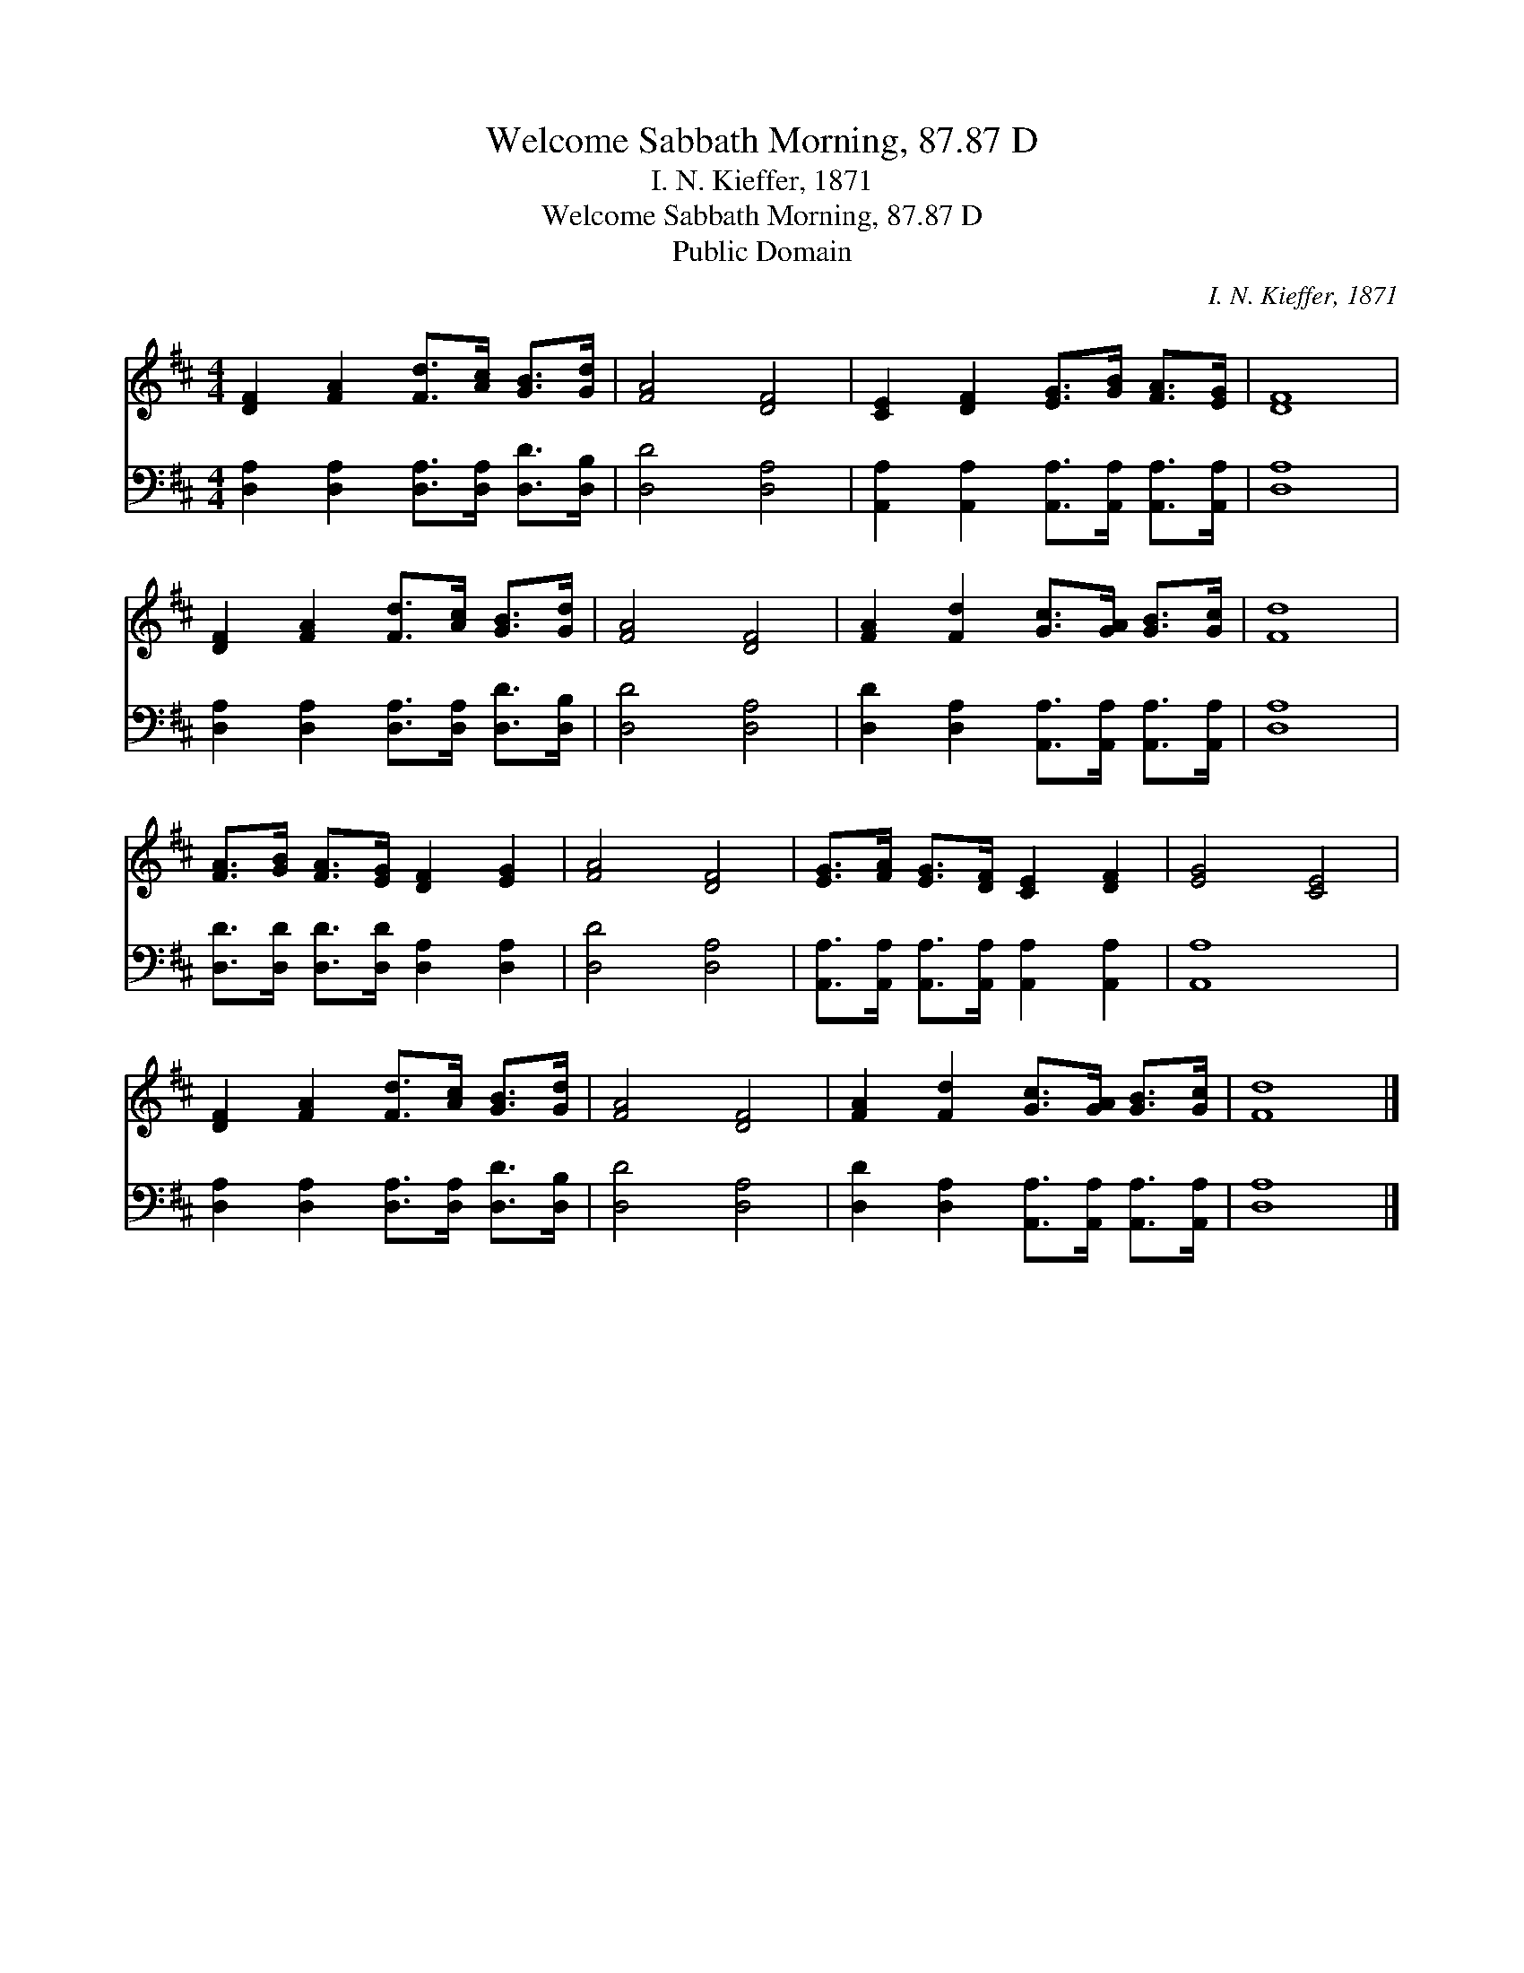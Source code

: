 X:1
T:Welcome Sabbath Morning, 87.87 D
T:I. N. Kieffer, 1871
T:Welcome Sabbath Morning, 87.87 D
T:Public Domain
C:I. N. Kieffer, 1871
Z:Public Domain
%%score 1 2
L:1/8
M:4/4
K:D
V:1 treble 
V:2 bass 
V:1
 [DF]2 [FA]2 [Fd]>[Ac] [GB]>[Gd] | [FA]4 [DF]4 | [CE]2 [DF]2 [EG]>[GB] [FA]>[EG] | [DF]8 | %4
 [DF]2 [FA]2 [Fd]>[Ac] [GB]>[Gd] | [FA]4 [DF]4 | [FA]2 [Fd]2 [Gc]>[GA] [GB]>[Gc] | [Fd]8 | %8
 [FA]>[GB] [FA]>[EG] [DF]2 [EG]2 | [FA]4 [DF]4 | [EG]>[FA] [EG]>[DF] [CE]2 [DF]2 | [EG]4 [CE]4 | %12
 [DF]2 [FA]2 [Fd]>[Ac] [GB]>[Gd] | [FA]4 [DF]4 | [FA]2 [Fd]2 [Gc]>[GA] [GB]>[Gc] | [Fd]8 |] %16
V:2
 [D,A,]2 [D,A,]2 [D,A,]>[D,A,] [D,D]>[D,B,] | [D,D]4 [D,A,]4 | %2
 [A,,A,]2 [A,,A,]2 [A,,A,]>[A,,A,] [A,,A,]>[A,,A,] | [D,A,]8 | %4
 [D,A,]2 [D,A,]2 [D,A,]>[D,A,] [D,D]>[D,B,] | [D,D]4 [D,A,]4 | %6
 [D,D]2 [D,A,]2 [A,,A,]>[A,,A,] [A,,A,]>[A,,A,] | [D,A,]8 | %8
 [D,D]>[D,D] [D,D]>[D,D] [D,A,]2 [D,A,]2 | [D,D]4 [D,A,]4 | %10
 [A,,A,]>[A,,A,] [A,,A,]>[A,,A,] [A,,A,]2 [A,,A,]2 | [A,,A,]8 | %12
 [D,A,]2 [D,A,]2 [D,A,]>[D,A,] [D,D]>[D,B,] | [D,D]4 [D,A,]4 | %14
 [D,D]2 [D,A,]2 [A,,A,]>[A,,A,] [A,,A,]>[A,,A,] | [D,A,]8 |] %16

